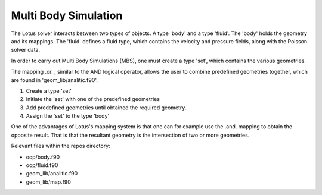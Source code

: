 .. _manual-simulations-multi-body-simulation:

***********************
 Multi Body Simulation
***********************

The Lotus solver interacts between two types of objects. A type 'body' and a type 'fluid'. The 'body' holds the geometry and its mappings. The 'fluid' defines a fluid type, which contains the velocity and pressure fields, along with the Poisson solver data.

In order to carry out Multi Body Simulations (MBS), one must create a type 'set', which contains the various geometries.

The mapping .or. , similar to the AND logical operator, allows the user to combine predefined geometries together, which are found in 'geom_lib/analitic.f90'.


1. Create a type 'set'
2. Initiate the 'set' with one of the predefined geometries
3. Add predefined geometries until obtained the required geometry.
4. Assign the 'set' to the type 'body'


One of the advantages of Lotus's mapping system is that one can for example use the .and. mapping to obtain the opposite result. That is that the resultant geometry is the intersection of two or more geometries.

Relevant files within the repos directory:

* oop/body.f90
* oop/fluid.f90
* geom_lib/analitic.f90
* geom_lib/map.f90
